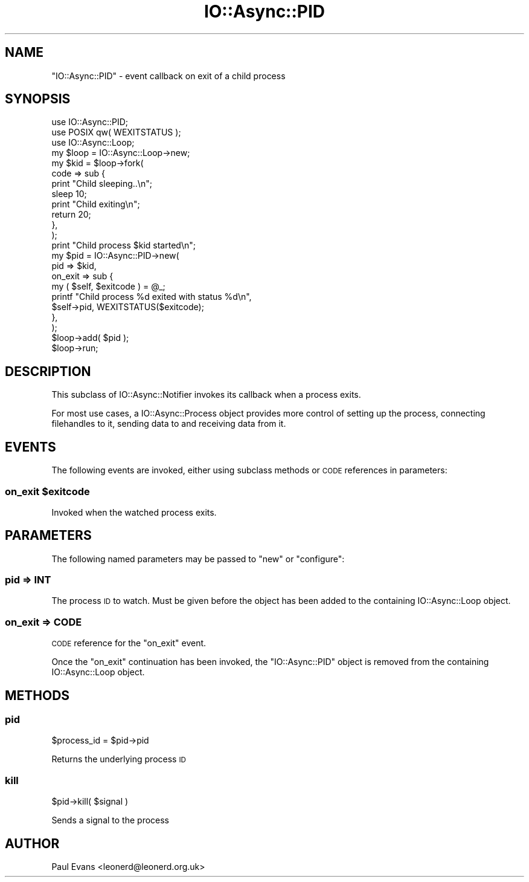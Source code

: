 .\" Automatically generated by Pod::Man 4.09 (Pod::Simple 3.35)
.\"
.\" Standard preamble:
.\" ========================================================================
.de Sp \" Vertical space (when we can't use .PP)
.if t .sp .5v
.if n .sp
..
.de Vb \" Begin verbatim text
.ft CW
.nf
.ne \\$1
..
.de Ve \" End verbatim text
.ft R
.fi
..
.\" Set up some character translations and predefined strings.  \*(-- will
.\" give an unbreakable dash, \*(PI will give pi, \*(L" will give a left
.\" double quote, and \*(R" will give a right double quote.  \*(C+ will
.\" give a nicer C++.  Capital omega is used to do unbreakable dashes and
.\" therefore won't be available.  \*(C` and \*(C' expand to `' in nroff,
.\" nothing in troff, for use with C<>.
.tr \(*W-
.ds C+ C\v'-.1v'\h'-1p'\s-2+\h'-1p'+\s0\v'.1v'\h'-1p'
.ie n \{\
.    ds -- \(*W-
.    ds PI pi
.    if (\n(.H=4u)&(1m=24u) .ds -- \(*W\h'-12u'\(*W\h'-12u'-\" diablo 10 pitch
.    if (\n(.H=4u)&(1m=20u) .ds -- \(*W\h'-12u'\(*W\h'-8u'-\"  diablo 12 pitch
.    ds L" ""
.    ds R" ""
.    ds C` ""
.    ds C' ""
'br\}
.el\{\
.    ds -- \|\(em\|
.    ds PI \(*p
.    ds L" ``
.    ds R" ''
.    ds C`
.    ds C'
'br\}
.\"
.\" Escape single quotes in literal strings from groff's Unicode transform.
.ie \n(.g .ds Aq \(aq
.el       .ds Aq '
.\"
.\" If the F register is >0, we'll generate index entries on stderr for
.\" titles (.TH), headers (.SH), subsections (.SS), items (.Ip), and index
.\" entries marked with X<> in POD.  Of course, you'll have to process the
.\" output yourself in some meaningful fashion.
.\"
.\" Avoid warning from groff about undefined register 'F'.
.de IX
..
.if !\nF .nr F 0
.if \nF>0 \{\
.    de IX
.    tm Index:\\$1\t\\n%\t"\\$2"
..
.    if !\nF==2 \{\
.        nr % 0
.        nr F 2
.    \}
.\}
.\"
.\" Accent mark definitions (@(#)ms.acc 1.5 88/02/08 SMI; from UCB 4.2).
.\" Fear.  Run.  Save yourself.  No user-serviceable parts.
.    \" fudge factors for nroff and troff
.if n \{\
.    ds #H 0
.    ds #V .8m
.    ds #F .3m
.    ds #[ \f1
.    ds #] \fP
.\}
.if t \{\
.    ds #H ((1u-(\\\\n(.fu%2u))*.13m)
.    ds #V .6m
.    ds #F 0
.    ds #[ \&
.    ds #] \&
.\}
.    \" simple accents for nroff and troff
.if n \{\
.    ds ' \&
.    ds ` \&
.    ds ^ \&
.    ds , \&
.    ds ~ ~
.    ds /
.\}
.if t \{\
.    ds ' \\k:\h'-(\\n(.wu*8/10-\*(#H)'\'\h"|\\n:u"
.    ds ` \\k:\h'-(\\n(.wu*8/10-\*(#H)'\`\h'|\\n:u'
.    ds ^ \\k:\h'-(\\n(.wu*10/11-\*(#H)'^\h'|\\n:u'
.    ds , \\k:\h'-(\\n(.wu*8/10)',\h'|\\n:u'
.    ds ~ \\k:\h'-(\\n(.wu-\*(#H-.1m)'~\h'|\\n:u'
.    ds / \\k:\h'-(\\n(.wu*8/10-\*(#H)'\z\(sl\h'|\\n:u'
.\}
.    \" troff and (daisy-wheel) nroff accents
.ds : \\k:\h'-(\\n(.wu*8/10-\*(#H+.1m+\*(#F)'\v'-\*(#V'\z.\h'.2m+\*(#F'.\h'|\\n:u'\v'\*(#V'
.ds 8 \h'\*(#H'\(*b\h'-\*(#H'
.ds o \\k:\h'-(\\n(.wu+\w'\(de'u-\*(#H)/2u'\v'-.3n'\*(#[\z\(de\v'.3n'\h'|\\n:u'\*(#]
.ds d- \h'\*(#H'\(pd\h'-\w'~'u'\v'-.25m'\f2\(hy\fP\v'.25m'\h'-\*(#H'
.ds D- D\\k:\h'-\w'D'u'\v'-.11m'\z\(hy\v'.11m'\h'|\\n:u'
.ds th \*(#[\v'.3m'\s+1I\s-1\v'-.3m'\h'-(\w'I'u*2/3)'\s-1o\s+1\*(#]
.ds Th \*(#[\s+2I\s-2\h'-\w'I'u*3/5'\v'-.3m'o\v'.3m'\*(#]
.ds ae a\h'-(\w'a'u*4/10)'e
.ds Ae A\h'-(\w'A'u*4/10)'E
.    \" corrections for vroff
.if v .ds ~ \\k:\h'-(\\n(.wu*9/10-\*(#H)'\s-2\u~\d\s+2\h'|\\n:u'
.if v .ds ^ \\k:\h'-(\\n(.wu*10/11-\*(#H)'\v'-.4m'^\v'.4m'\h'|\\n:u'
.    \" for low resolution devices (crt and lpr)
.if \n(.H>23 .if \n(.V>19 \
\{\
.    ds : e
.    ds 8 ss
.    ds o a
.    ds d- d\h'-1'\(ga
.    ds D- D\h'-1'\(hy
.    ds th \o'bp'
.    ds Th \o'LP'
.    ds ae ae
.    ds Ae AE
.\}
.rm #[ #] #H #V #F C
.\" ========================================================================
.\"
.IX Title "IO::Async::PID 3"
.TH IO::Async::PID 3 "2017-10-01" "perl v5.26.1" "User Contributed Perl Documentation"
.\" For nroff, turn off justification.  Always turn off hyphenation; it makes
.\" way too many mistakes in technical documents.
.if n .ad l
.nh
.SH "NAME"
"IO::Async::PID" \- event callback on exit of a child process
.SH "SYNOPSIS"
.IX Header "SYNOPSIS"
.Vb 2
\& use IO::Async::PID;
\& use POSIX qw( WEXITSTATUS );
\&
\& use IO::Async::Loop;
\& my $loop = IO::Async::Loop\->new;
\&
\& my $kid = $loop\->fork(
\&    code => sub {
\&       print "Child sleeping..\en";
\&       sleep 10;
\&       print "Child exiting\en";
\&       return 20;
\&    },
\& );
\&
\& print "Child process $kid started\en";
\&
\& my $pid = IO::Async::PID\->new(
\&    pid => $kid,
\&
\&    on_exit => sub {
\&       my ( $self, $exitcode ) = @_;
\&       printf "Child process %d exited with status %d\en",
\&          $self\->pid, WEXITSTATUS($exitcode);
\&    },
\& );
\&
\& $loop\->add( $pid );
\&
\& $loop\->run;
.Ve
.SH "DESCRIPTION"
.IX Header "DESCRIPTION"
This subclass of IO::Async::Notifier invokes its callback when a process
exits.
.PP
For most use cases, a IO::Async::Process object provides more control of
setting up the process, connecting filehandles to it, sending data to and
receiving data from it.
.SH "EVENTS"
.IX Header "EVENTS"
The following events are invoked, either using subclass methods or \s-1CODE\s0
references in parameters:
.ie n .SS "on_exit $exitcode"
.el .SS "on_exit \f(CW$exitcode\fP"
.IX Subsection "on_exit $exitcode"
Invoked when the watched process exits.
.SH "PARAMETERS"
.IX Header "PARAMETERS"
The following named parameters may be passed to \f(CW\*(C`new\*(C'\fR or \f(CW\*(C`configure\*(C'\fR:
.SS "pid => \s-1INT\s0"
.IX Subsection "pid => INT"
The process \s-1ID\s0 to watch. Must be given before the object has been added to the
containing IO::Async::Loop object.
.SS "on_exit => \s-1CODE\s0"
.IX Subsection "on_exit => CODE"
\&\s-1CODE\s0 reference for the \f(CW\*(C`on_exit\*(C'\fR event.
.PP
Once the \f(CW\*(C`on_exit\*(C'\fR continuation has been invoked, the \f(CW\*(C`IO::Async::PID\*(C'\fR
object is removed from the containing IO::Async::Loop object.
.SH "METHODS"
.IX Header "METHODS"
.SS "pid"
.IX Subsection "pid"
.Vb 1
\&   $process_id = $pid\->pid
.Ve
.PP
Returns the underlying process \s-1ID\s0
.SS "kill"
.IX Subsection "kill"
.Vb 1
\&   $pid\->kill( $signal )
.Ve
.PP
Sends a signal to the process
.SH "AUTHOR"
.IX Header "AUTHOR"
Paul Evans <leonerd@leonerd.org.uk>
